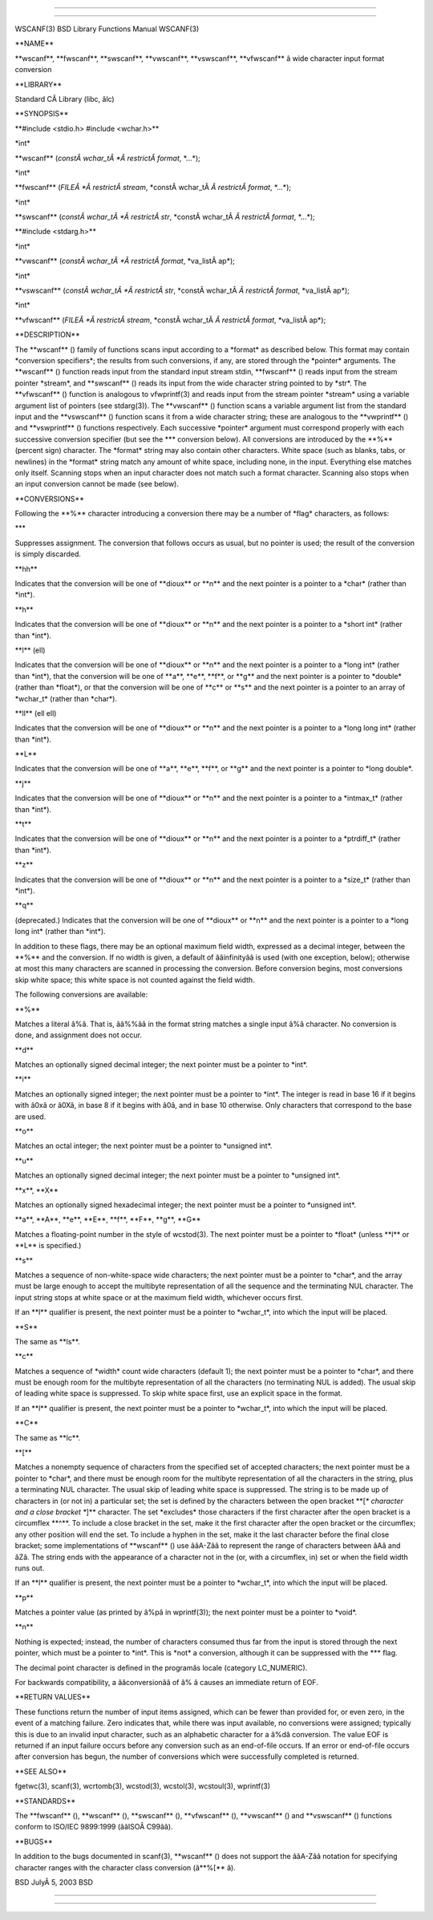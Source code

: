--------------

--------------

WSCANF(3) BSD Library Functions Manual WSCANF(3)

\**NAME*\*

\**wscanf**, \**fwscanf**, \**swscanf**, \**vwscanf**, \**vswscanf**,
\**vfwscanf*\* â wide character input format conversion

\**LIBRARY*\*

Standard CÂ Library (libc, âlc)

\**SYNOPSIS*\*

\**#include <stdio.h> #include <wchar.h>*\*

\*int\*

\**wscanf** (*constÂ wchar_tÂ *Â restrictÂ format*, \*...*);

\*int\*

\**fwscanf** (*FILEÂ *Â restrictÂ stream*,
\*constÂ wchar_tÂ *Â restrictÂ format*, \*...*);

\*int\*

\**swscanf** (*constÂ wchar_tÂ *Â restrictÂ str*,
\*constÂ wchar_tÂ *Â restrictÂ format*, \*...*);

\**#include <stdarg.h>*\*

\*int\*

\**vwscanf** (*constÂ wchar_tÂ *Â restrictÂ format*, \*va_listÂ ap*);

\*int\*

\**vswscanf** (*constÂ wchar_tÂ *Â restrictÂ str*,
\*constÂ wchar_tÂ *Â restrictÂ format*, \*va_listÂ ap*);

\*int\*

\**vfwscanf** (*FILEÂ *Â restrictÂ stream*,
\*constÂ wchar_tÂ *Â restrictÂ format*, \*va_listÂ ap*);

\**DESCRIPTION*\*

The \**wscanf** () family of functions scans input according to a
\*format\* as described below. This format may contain \*conversion
specifiers*; the results from such conversions, if any, are stored
through the \*pointer\* arguments. The \**wscanf** () function reads
input from the standard input stream stdin, \**fwscanf** () reads input
from the stream pointer \*stream*, and \**swscanf** () reads its input
from the wide character string pointed to by \*str*. The
\**vfwscanf** () function is analogous to vfwprintf(3) and reads input
from the stream pointer \*stream\* using a variable argument list of
pointers (see stdarg(3)). The \**vwscanf** () function scans a variable
argument list from the standard input and the \**vswscanf** () function
scans it from a wide character string; these are analogous to the
\**vwprintf** () and \**vswprintf** () functions respectively. Each
successive \*pointer\* argument must correspond properly with each
successive conversion specifier (but see the \**\* conversion below).
All conversions are introduced by the \**%*\* (percent sign) character.
The \*format\* string may also contain other characters. White space
(such as blanks, tabs, or newlines) in the \*format\* string match any
amount of white space, including none, in the input. Everything else
matches only itself. Scanning stops when an input character does not
match such a format character. Scanning also stops when an input
conversion cannot be made (see below).

\**CONVERSIONS*\*

Following the \**%*\* character introducing a conversion there may be a
number of \*flag\* characters, as follows:

\**\*

Suppresses assignment. The conversion that follows occurs as usual, but
no pointer is used; the result of the conversion is simply discarded.

\**hh*\*

Indicates that the conversion will be one of \**dioux*\* or \**n*\* and
the next pointer is a pointer to a \*char\* (rather than \*int*).

\**h*\*

Indicates that the conversion will be one of \**dioux*\* or \**n*\* and
the next pointer is a pointer to a \*short int\* (rather than \*int*).

\**l*\* (ell)

Indicates that the conversion will be one of \**dioux*\* or \**n*\* and
the next pointer is a pointer to a \*long int\* (rather than \*int*),
that the conversion will be one of \**a**, \**e**, \**f**, or \**g*\*
and the next pointer is a pointer to \*double\* (rather than \*float*),
or that the conversion will be one of \**c*\* or \**s*\* and the next
pointer is a pointer to an array of \*wchar_t\* (rather than \*char*).

\**ll*\* (ell ell)

Indicates that the conversion will be one of \**dioux*\* or \**n*\* and
the next pointer is a pointer to a \*long long int\* (rather than
\*int*).

\**L*\*

Indicates that the conversion will be one of \**a**, \**e**, \**f**, or
\**g*\* and the next pointer is a pointer to \*long double*.

\**j*\*

Indicates that the conversion will be one of \**dioux*\* or \**n*\* and
the next pointer is a pointer to a \*intmax_t\* (rather than \*int*).

\**t*\*

Indicates that the conversion will be one of \**dioux*\* or \**n*\* and
the next pointer is a pointer to a \*ptrdiff_t\* (rather than \*int*).

\**z*\*

Indicates that the conversion will be one of \**dioux*\* or \**n*\* and
the next pointer is a pointer to a \*size_t\* (rather than \*int*).

\**q*\*

(deprecated.) Indicates that the conversion will be one of \**dioux*\*
or \**n*\* and the next pointer is a pointer to a \*long long int\*
(rather than \*int*).

In addition to these flags, there may be an optional maximum field
width, expressed as a decimal integer, between the \**%*\* and the
conversion. If no width is given, a default of ââinfinityââ is used
(with one exception, below); otherwise at most this many characters are
scanned in processing the conversion. Before conversion begins, most
conversions skip white space; this white space is not counted against
the field width.

The following conversions are available:

\**%*\*

Matches a literal â%â. That is, ââ%%ââ in the format string matches a
single input â%â character. No conversion is done, and assignment does
not occur.

\**d*\*

Matches an optionally signed decimal integer; the next pointer must be a
pointer to \*int*.

\**i*\*

Matches an optionally signed integer; the next pointer must be a pointer
to \*int*. The integer is read in base 16 if it begins with â0xâ or
â0Xâ, in base 8 if it begins with â0â, and in base 10 otherwise. Only
characters that correspond to the base are used.

\**o*\*

Matches an octal integer; the next pointer must be a pointer to
\*unsigned int*.

\**u*\*

Matches an optionally signed decimal integer; the next pointer must be a
pointer to \*unsigned int*.

\**x**, \**X*\*

Matches an optionally signed hexadecimal integer; the next pointer must
be a pointer to \*unsigned int*.

\**a**, \**A**, \**e**, \**E**, \**f**, \**F**, \**g**, \**G*\*

Matches a floating-point number in the style of wcstod(3). The next
pointer must be a pointer to \*float\* (unless \**l*\* or \**L*\* is
specified.)

\**s*\*

Matches a sequence of non-white-space wide characters; the next pointer
must be a pointer to \*char*, and the array must be large enough to
accept the multibyte representation of all the sequence and the
terminating NUL character. The input string stops at white space or at
the maximum field width, whichever occurs first.

If an \**l*\* qualifier is present, the next pointer must be a pointer
to \*wchar_t*, into which the input will be placed.

\**S*\*

The same as \**ls**.

\**c*\*

Matches a sequence of \*width\* count wide characters (default 1); the
next pointer must be a pointer to \*char*, and there must be enough room
for the multibyte representation of all the characters (no terminating
NUL is added). The usual skip of leading white space is suppressed. To
skip white space first, use an explicit space in the format.

If an \**l*\* qualifier is present, the next pointer must be a pointer
to \*wchar_t*, into which the input will be placed.

\**C*\*

The same as \**lc**.

\**[*\*

Matches a nonempty sequence of characters from the specified set of
accepted characters; the next pointer must be a pointer to \*char*, and
there must be enough room for the multibyte representation of all the
characters in the string, plus a terminating NUL character. The usual
skip of leading white space is suppressed. The string is to be made up
of characters in (or not in) a particular set; the set is defined by the
characters between the open bracket \**[*\* character and a close
bracket \**]*\* character. The set \*excludes\* those characters if the
first character after the open bracket is a circumflex \**^**. To
include a close bracket in the set, make it the first character after
the open bracket or the circumflex; any other position will end the set.
To include a hyphen in the set, make it the last character before the
final close bracket; some implementations of \**wscanf** () use ââA-Zââ
to represent the range of characters between âAâ and âZâ. The string
ends with the appearance of a character not in the (or, with a
circumflex, in) set or when the field width runs out.

If an \**l*\* qualifier is present, the next pointer must be a pointer
to \*wchar_t*, into which the input will be placed.

\**p*\*

Matches a pointer value (as printed by â%pâ in wprintf(3)); the next
pointer must be a pointer to \*void*.

\**n*\*

Nothing is expected; instead, the number of characters consumed thus far
from the input is stored through the next pointer, which must be a
pointer to \*int*. This is \*not\* a conversion, although it can be
suppressed with the \**\* flag.

The decimal point character is defined in the programâs locale (category
LC_NUMERIC).

For backwards compatibility, a ââconversionââ of â% â causes an
immediate return of EOF.

\**RETURN VALUES*\*

These functions return the number of input items assigned, which can be
fewer than provided for, or even zero, in the event of a matching
failure. Zero indicates that, while there was input available, no
conversions were assigned; typically this is due to an invalid input
character, such as an alphabetic character for a â%dâ conversion. The
value EOF is returned if an input failure occurs before any conversion
such as an end-of-file occurs. If an error or end-of-file occurs after
conversion has begun, the number of conversions which were successfully
completed is returned.

\**SEE ALSO*\*

fgetwc(3), scanf(3), wcrtomb(3), wcstod(3), wcstol(3), wcstoul(3),
wprintf(3)

\**STANDARDS*\*

The \**fwscanf** (), \**wscanf** (), \**swscanf** (), \**vfwscanf** (),
\**vwscanf** () and \**vswscanf** () functions conform to ISO/IEC
9899:1999 (ââISOÂ C99ââ).

\**BUGS*\*

In addition to the bugs documented in scanf(3), \**wscanf** () does not
support the ââA-Zââ notation for specifying character ranges with the
character class conversion (â**%[** â).

BSD JulyÂ 5, 2003 BSD

--------------

--------------
